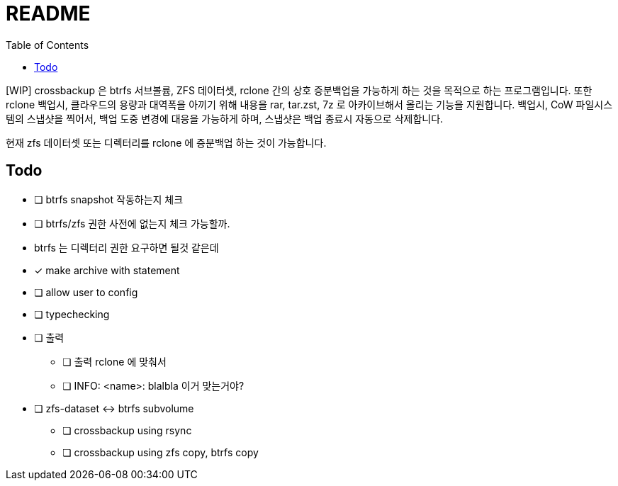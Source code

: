 = README
:toc:

[WIP] crossbackup 은 btrfs 서브볼륨, ZFS 데이터셋, rclone 간의 상호 증분백업을 가능하게 하는 것을 목적으로 하는 프로그램입니다. 또한 rclone 백업시, 클라우드의 용량과 대역폭을 아끼기 위해 내용을 rar, tar.zst, 7z 로 아카이브해서 올리는 기능을 지원합니다. 백업시, CoW 파일시스템의 스냅샷을 찍어서, 백업 도중 변경에 대응을 가능하게 하며, 스냅샷은 백업 종료시 자동으로 삭제합니다.

현재 zfs 데이터셋 또는 디렉터리를 rclone 에 증분백업 하는 것이 가능합니다.

== Todo
* [ ] btrfs snapshot 작동하는지 체크
* [ ] btrfs/zfs 권한 사전에 없는지 체크 가능할까.
  * btrfs 는 디렉터리 권한 요구하면 될것 같은데
* [x] make archive with statement
* [ ] allow user to config
* [ ] typechecking
* [ ] 출력
** [ ] 출력 rclone 에 맞춰서
** [ ] INFO: <name>: blalbla 이거 맞는거야?
* [ ] zfs-dataset <-> btrfs subvolume
** [ ] crossbackup using rsync
** [ ] crossbackup using zfs copy, btrfs copy
